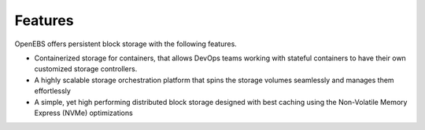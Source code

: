 .. _Getting-Started:
Features
====================
OpenEBS offers persistent block storage with the following features.

* Containerized storage for containers, that allows DevOps teams working with stateful containers to have their own customized storage controllers.
* A highly scalable storage orchestration platform that spins the storage volumes seamlessly and manages them effortlessly
* A simple, yet high performing distributed block storage designed with best caching using the Non-Volatile Memory Express (NVMe) optimizations
